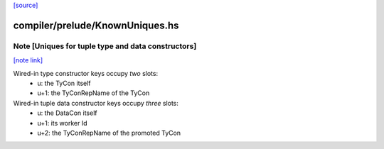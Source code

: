 `[source] <https://gitlab.haskell.org/ghc/ghc/tree/master/compiler/prelude/KnownUniques.hs>`_

compiler/prelude/KnownUniques.hs
================================


Note [Uniques for tuple type and data constructors]
~~~~~~~~~~~~~~~~~~~~~~~~~~~~~~~~~~~~~~~~~~~~~~~~~~~

`[note link] <https://gitlab.haskell.org/ghc/ghc/tree/master/compiler/prelude/KnownUniques.hs#L118>`__

Wired-in type constructor keys occupy *two* slots:
   * u: the TyCon itself
   * u+1: the TyConRepName of the TyCon

Wired-in tuple data constructor keys occupy *three* slots:
   * u: the DataCon itself
   * u+1: its worker Id
   * u+2: the TyConRepName of the promoted TyCon

